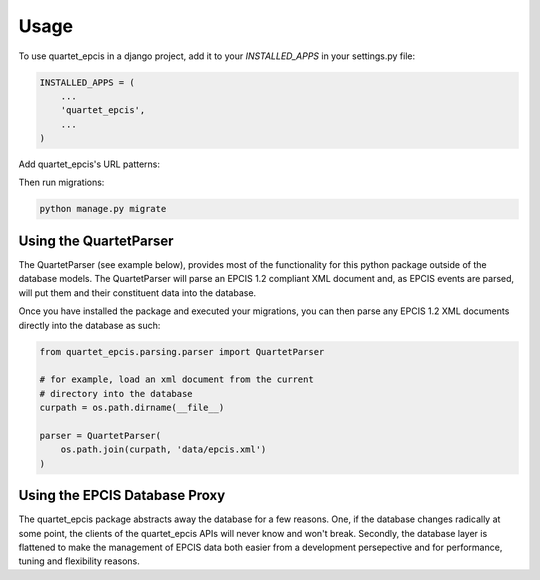 =====
Usage
=====

To use quartet_epcis in a django project, add it to your `INSTALLED_APPS` in
your settings.py file:

.. code-block:: python

    INSTALLED_APPS = (
        ...
        'quartet_epcis',
        ...
    )

Add quartet_epcis's URL patterns:

Then run migrations:

.. code-block:: python

    python manage.py migrate


Using the QuartetParser
=======================

The QuartetParser (see example below), provides most of the functionality
for this python package outside of the database models.  The QuartetParser
will parse an EPCIS 1.2 compliant XML document and, as EPCIS events are
parsed, will put them and their constituent data into the database.

Once you have installed the package and executed your migrations, you can
then parse any EPCIS 1.2 XML documents directly into the database as such:

.. code-block:: python

    from quartet_epcis.parsing.parser import QuartetParser

    # for example, load an xml document from the current
    # directory into the database
    curpath = os.path.dirname(__file__)

    parser = QuartetParser(
        os.path.join(curpath, 'data/epcis.xml')
    )

Using the EPCIS Database Proxy
==============================

The quartet_epcis package abstracts away the database for a few reasons. One,
if the database changes radically at some point, the clients of the
quartet_epcis APIs will never know and won't break.  Secondly, the database
layer is flattened to make the management of EPCIS data both easier from
a development persepective and for performance, tuning and flexibility reasons.

